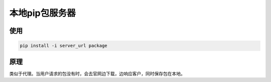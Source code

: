本地pip包服务器
==================

使用
----

.. code:: shell

    pip install -i server_url package

原理
----

类似于代理。当用户请求的包没有时，会去官网边下载，边响应客户，同时保存包在本地。